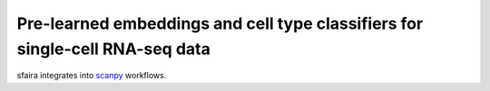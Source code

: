 Pre-learned embeddings and cell type classifiers for single-cell RNA-seq data
=============================================================================

sfaira integrates into scanpy_ workflows.

.. _scanpy: https://github.com/theislab/scanpy
